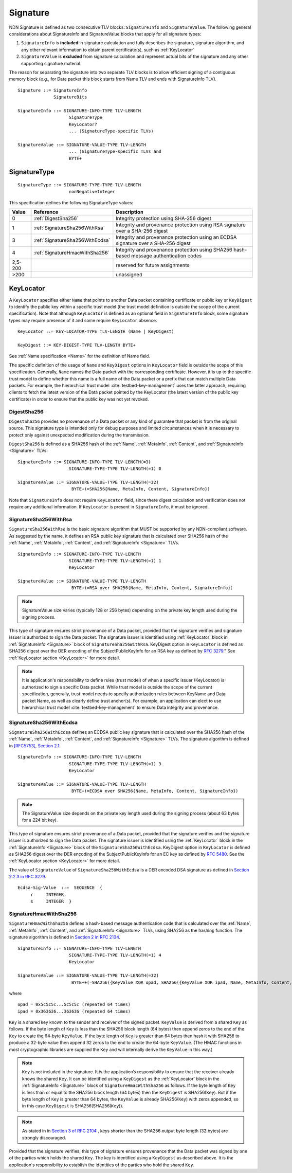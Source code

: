 .. _Signature:

Signature
---------

NDN Signature is defined as two consecutive TLV blocks: ``SignatureInfo`` and ``SignatureValue``.
The following general considerations about SignatureInfo and SignatureValue blocks that apply for all signature types:

1. ``SignatureInfo`` is **included** in signature calculation and fully describes the signature, signature algorithm, and any other relevant information to obtain parent certificate(s), such as :ref:`KeyLocator`

2. ``SignatureValue`` is **excluded** from signature calculation and represent actual bits of the signature and any other supporting signature material.

The reason for separating the signature into two separate TLV blocks is to allow efficient signing of a contiguous memory block (e.g., for Data packet this block starts from Name TLV and ends with SignatureInfo TLV).

::

    Signature ::= SignatureInfo
                  SignatureBits

    SignatureInfo ::= SIGNATURE-INFO-TYPE TLV-LENGTH
                        SignatureType
                        KeyLocator?
                        ... (SignatureType-specific TLVs)

    SignatureValue ::= SIGNATURE-VALUE-TYPE TLV-LENGTH
                        ... (SignatureType-specific TLVs and
                        BYTE+

SignatureType
~~~~~~~~~~~~~

::

    SignatureType ::= SIGNATURE-TYPE-TYPE TLV-LENGTH
                        nonNegativeInteger


This specification defines the following SignatureType values:

+---------+----------------------------------------+-------------------------------------------------+
| Value   | Reference                              | Description                                     |
+=========+========================================+=================================================+
| 0       | :ref:`DigestSha256`                    | Integrity protection using SHA-256 digest       |
+---------+----------------------------------------+-------------------------------------------------+
| 1       | :ref:`SignatureSha256WithRsa`          | Integrity and provenance protection using       |
|         |                                        | RSA signature over a SHA-256 digest             |
+---------+----------------------------------------+-------------------------------------------------+
| 3       | :ref:`SignatureSha256WithEcdsa`        | Integrity and provenance protection using       |
|         |                                        | an ECDSA signature over a SHA-256 digest        |
+---------+----------------------------------------+-------------------------------------------------+
| 4       | :ref:`SignatureHmacWithSha256`         | Integrity and provenance protection using       |
|         |                                        | SHA256 hash-based message authentication codes  |
+---------+----------------------------------------+-------------------------------------------------+
| 2,5-200 |                                        | reserved for future assignments                 |
+---------+----------------------------------------+-------------------------------------------------+
| >200    |                                        | unassigned                                      |
+---------+----------------------------------------+-------------------------------------------------+

.. +-------+----------------------------------------+-------------------------------------------------+
.. | 2     | :ref:`SignatureSha256WithRsaAndMerkle` | Integrity and provenance protection using       |
.. |       |                                        | RSA signature over SHA-256-Merkle-Hash digest.  |
.. |       |                                        |                                                 |
.. |       |                                        | This signature type defines an aggregated       |
.. |       |                                        | signing algorithm that reduces cost of signing  |
.. |       |                                        | of a large segmented content (e.g., video file).|


.. _KeyLocator:

KeyLocator
~~~~~~~~~~

A ``KeyLocator`` specifies either ``Name`` that points to another Data packet containing certificate or public key or ``KeyDigest`` to identify the public key within a specific trust model (the trust model definition is outside the scope of the current specification).
Note that although ``KeyLocator`` is defined as an optional field in ``SignatureInfo`` block, some signature types may require presence of it and some require ``KeyLocator`` absence.

::

    KeyLocator ::= KEY-LOCATOR-TYPE TLV-LENGTH (Name | KeyDigest)

    KeyDigest ::= KEY-DIGEST-TYPE TLV-LENGTH BYTE+

See :ref:`Name specification <Name>` for the definition of Name field.

The specific definition of the usage of ``Name`` and ``KeyDigest`` options in ``KeyLocator`` field is outside the scope of this specification.
Generally, ``Name`` names the Data packet with the corresponding certificate.
However, it is up to the specific trust model to define whether this name is a full name of the Data packet or a prefix that can match multiple Data packets.
For example, the hierarchical trust model :cite:`testbed-key-management` uses the latter approach, requiring clients to fetch the latest version of the Data packet pointed by the KeyLocator (the latest version of the public key certificate) in order to ensure that the public key was not yet revoked.

.. _DigestSha256:

DigestSha256
^^^^^^^^^^^^

``DigestSha256`` provides no provenance of a Data packet or any kind of guarantee that packet is from the original source.
This signature type is intended only for debug purposes and limited circumstances when it is necessary to protect only against unexpected modification during the transmission.

``DigestSha256`` is defined as a SHA256 hash of the :ref:`Name`, :ref:`MetaInfo`, :ref:`Content`, and :ref:`SignatureInfo <Signature>` TLVs:

::

    SignatureInfo ::= SIGNATURE-INFO-TYPE TLV-LENGTH(=3)
                        SIGNATURE-TYPE-TYPE TLV-LENGTH(=1) 0

    SignatureValue ::= SIGNATURE-VALUE-TYPE TLV-LENGTH(=32)
                         BYTE+(=SHA256{Name, MetaInfo, Content, SignatureInfo})

Note that ``SignatureInfo`` does not require ``KeyLocator`` field, since there digest calculation and verification does not require any additional information.
If ``KeyLocator`` is present in ``SignatureInfo``, it must be ignored.

.. _SignatureSha256WithRsa:

SignatureSha256WithRsa
^^^^^^^^^^^^^^^^^^^^^^

``SignatureSha256WithRsa`` is the basic signature algorithm that MUST be supported by any NDN-compliant software.
As suggested by the name, it defines an RSA public key signature that is calculated over SHA256 hash of the :ref:`Name`, :ref:`MetaInfo`, :ref:`Content`, and :ref:`SignatureInfo <Signature>` TLVs.


::

    SignatureInfo ::= SIGNATURE-INFO-TYPE TLV-LENGTH
                        SIGNATURE-TYPE-TYPE TLV-LENGTH(=1) 1
                        KeyLocator

    SignatureValue ::= SIGNATURE-VALUE-TYPE TLV-LENGTH
                         BYTE+(=RSA over SHA256{Name, MetaInfo, Content, SignatureInfo})

.. note::

   SignatureValue size varies (typically 128 or 256 bytes) depending on the private key length used during the signing process.

This type of signature ensures strict provenance of a Data packet, provided that the signature verifies and signature issuer is authorized to sign the Data packet.
The signature issuer is identified using :ref:`KeyLocator` block in :ref:`SignatureInfo <Signature>` block of ``SignatureSha256WithRsa``.
KeyDigest option in ``KeyLocator`` is defined as SHA256 digest over the DER encoding of the SubjectPublicKeyInfo for an RSA key as defined by `RFC 3279 <http://www.rfc-editor.org/rfc/rfc3279.txt>`_."
See :ref:`KeyLocator section <KeyLocator>` for more detail.

.. note::

    It is application's responsibility to define rules (trust model) of when a specific issuer (KeyLocator) is authorized to sign a specific Data packet.
    While trust model is outside the scope of the current specification, generally, trust model needs to specify authorization rules between KeyName and Data packet Name, as well as clearly define trust anchor(s).
    For example, an application can elect to use hierarchical trust model :cite:`testbed-key-management` to ensure Data integrity and provenance.

.. _SignatureSha256WithEcdsa:

SignatureSha256WithEcdsa
^^^^^^^^^^^^^^^^^^^^^^^^

``SignatureSha256WithEcdsa`` defines an ECDSA public key signature that is calculated over the SHA256 hash of the :ref:`Name`, :ref:`MetaInfo`, :ref:`Content`, and :ref:`SignatureInfo <Signature>` TLVs.
The signature algorithm is defined in `[RFC5753], Section 2.1 <http://tools.ietf.org/html/rfc5753#section-2.1>`_.

::

    SignatureInfo ::= SIGNATURE-INFO-TYPE TLV-LENGTH
                        SIGNATURE-TYPE-TYPE TLV-LENGTH(=1) 3
                        KeyLocator

    SignatureValue ::= SIGNATURE-VALUE-TYPE TLV-LENGTH
                         BYTE+(=ECDSA over SHA256{Name, MetaInfo, Content, SignatureInfo})

.. note::

   The SignatureValue size depends on the private key length used during the signing process (about 63 bytes for a 224 bit key).

This type of signature ensures strict provenance of a Data packet, provided that the signature verifies and the signature issuer is authorized to sign the Data packet.
The signature issuer is identified using the :ref:`KeyLocator` block in the :ref:`SignatureInfo <Signature>` block of the ``SignatureSha256WithEcdsa``.
KeyDigest option in ``KeyLocator`` is defined as SHA256 digest over the DER encoding of the SubjectPublicKeyInfo for an EC key as defined by `RFC 5480 <http://www.ietf.org/rfc/rfc5480.txt>`_.
See the :ref:`KeyLocator section <KeyLocator>` for more detail.

The value of ``SignatureValue`` of ``SignatureSha256WithEcdsa`` is a DER encoded DSA signature as defined in `Section 2.2.3 in RFC 3279 <http://tools.ietf.org/html/rfc3279#section-2.2.3>`_.

::

    Ecdsa-Sig-Value  ::=  SEQUENCE  {
         r     INTEGER,
         s     INTEGER  }

.. _SignatureHmacWithSha256:

SignatureHmacWithSha256
^^^^^^^^^^^^^^^^^^^^^^^

``SignatureHmacWithSha256`` defines a hash-based message authentication code that is calculated over
the  :ref:`Name`, :ref:`MetaInfo`, :ref:`Content`, and :ref:`SignatureInfo <Signature>` TLVs, using SHA256
as the hashing function.  The signature algorithm is defined in `Section 2 in RFC 2104
<http://tools.ietf.org/html/rfc2104#section-2>`_.

::

    SignatureInfo ::= SIGNATURE-INFO-TYPE TLV-LENGTH
                        SIGNATURE-TYPE-TYPE TLV-LENGTH(=1) 4
                        KeyLocator

    SignatureValue ::= SIGNATURE-VALUE-TYPE TLV-LENGTH(=32)
                         BYTE++(=SHA256({KeyValue XOR opad, SHA256({KeyValue XOR ipad, Name, MetaInfo, Content, SignatureInfo})}))

where

::

    opad = 0x5c5c5c...5c5c5c (repeated 64 times)
    ipad = 0x363636...363636 (repeated 64 times)

``Key`` is a shared key known to the sender and receiver of the signed packet.
``KeyValue`` is derived from a shared ``Key`` as follows. If the byte length of
``Key`` is less than the SHA256 block length (64 bytes) then append zeros to the
end of the ``Key`` to create the 64-byte ``KeyValue``. If the byte length of
``Key`` is greater than 64 bytes then hash it with SHA256 to produce a 32-byte
value then append 32 zeros to the end to create the 64-byte ``KeyValue``. (The
HMAC functions in most cryptographic libraries are supplied the ``Key`` and will
internally derive the ``KeyValue`` in this way.)

.. note::

   ``Key`` is not included in the signature. It is the application’s 
   responsibility to ensure that the receiver already knows the shared ``Key``.
   It can be identified using a ``KeyDigest`` as the :ref:`KeyLocator` block in
   the :ref:`SignatureInfo <Signature>` block of ``SignatureHmacWithSha256`` as
   follows. If the byte length of ``Key`` is less than or equal to the SHA256
   block length (64 bytes) then the ``KeyDigest`` is SHA256(``Key``). But if the
   byte length of ``Key`` is greater than 64 bytes, the ``KeyValue`` is already
   SHA256(``Key``) with zeros appended, so in this case ``KeyDigest`` is
   SHA256(SHA256(``Key``)).

.. note::

   As stated in in `Section 3 of RFC 2104
   <http://tools.ietf.org/html/rfc2104#section-3>`_ , keys shorter than the
   SHA256 output byte length (32 bytes) are strongly discouraged.

Provided that the signature verifies, this type of signature ensures provenance
that the Data packet was signed by one of the parties which holds the shared
``Key``. The key is identified using a ``KeyDigest`` as described above. It is
the application's responsibility to establish the identities of the parties who
hold the shared ``Key``.

.. .. _SignatureSha256WithRsaAndMerkle:

.. SignatureSha256WithRsaAndMerkle
.. ^^^^^^^^^^^^^^^^^^^^^^^^^^^^^^^

.. ::

..     SignatureInfo ::= SIGNATURE-INFO-TYPE TLV-LENGTH
..                         SIGNATURE-TYPE-TYPE TLV-LENGTH(=1) 2
..                         KeyLocator

..     SignatureValue ::= SIGNATURE-VALUE-TYPE TLV-LENGTH
..                        BYTE+(=RSA over SHA256{Name, MetaInfo, Content, SignatureInfo})
..                        Witness

..     Witness ::= WITNESS-TYPE TLV-LENGTH BYTE+

.. bibliography:: ndnspec-refs.bib
